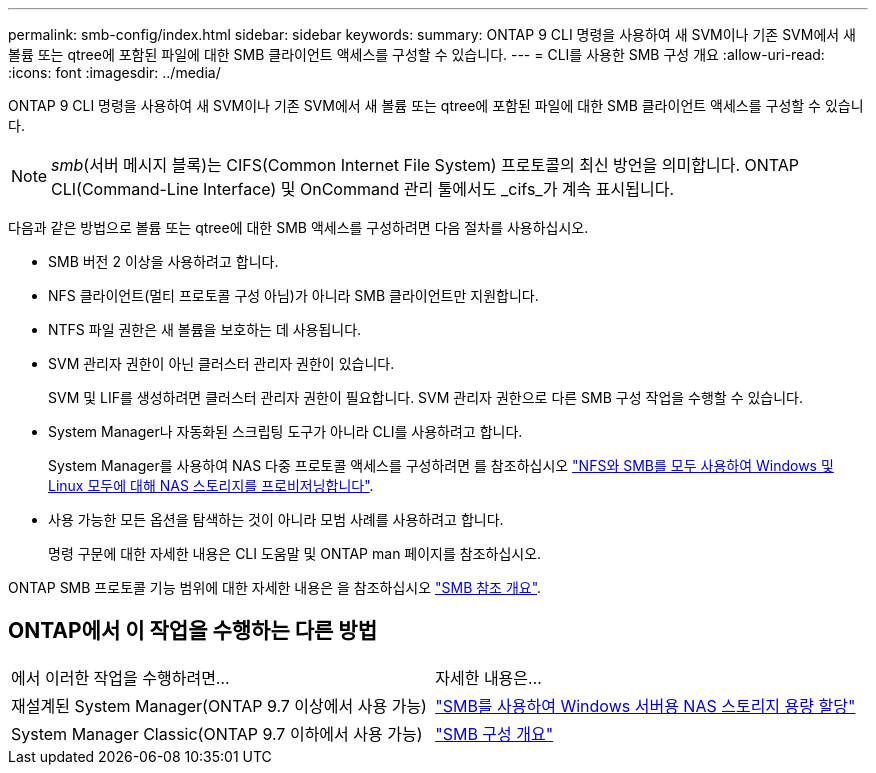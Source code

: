 ---
permalink: smb-config/index.html 
sidebar: sidebar 
keywords:  
summary: ONTAP 9 CLI 명령을 사용하여 새 SVM이나 기존 SVM에서 새 볼륨 또는 qtree에 포함된 파일에 대한 SMB 클라이언트 액세스를 구성할 수 있습니다. 
---
= CLI를 사용한 SMB 구성 개요
:allow-uri-read: 
:icons: font
:imagesdir: ../media/


[role="lead"]
ONTAP 9 CLI 명령을 사용하여 새 SVM이나 기존 SVM에서 새 볼륨 또는 qtree에 포함된 파일에 대한 SMB 클라이언트 액세스를 구성할 수 있습니다.

[NOTE]
====
_smb_(서버 메시지 블록)는 CIFS(Common Internet File System) 프로토콜의 최신 방언을 의미합니다. ONTAP CLI(Command-Line Interface) 및 OnCommand 관리 툴에서도 _cifs_가 계속 표시됩니다.

====
다음과 같은 방법으로 볼륨 또는 qtree에 대한 SMB 액세스를 구성하려면 다음 절차를 사용하십시오.

* SMB 버전 2 이상을 사용하려고 합니다.
* NFS 클라이언트(멀티 프로토콜 구성 아님)가 아니라 SMB 클라이언트만 지원합니다.
* NTFS 파일 권한은 새 볼륨을 보호하는 데 사용됩니다.
* SVM 관리자 권한이 아닌 클러스터 관리자 권한이 있습니다.
+
SVM 및 LIF를 생성하려면 클러스터 관리자 권한이 필요합니다. SVM 관리자 권한으로 다른 SMB 구성 작업을 수행할 수 있습니다.

* System Manager나 자동화된 스크립팅 도구가 아니라 CLI를 사용하려고 합니다.
+
System Manager를 사용하여 NAS 다중 프로토콜 액세스를 구성하려면 를 참조하십시오 link:https://docs.netapp.com/us-en/ontap/task_nas_provision_nfs_and_smb.html["NFS와 SMB를 모두 사용하여 Windows 및 Linux 모두에 대해 NAS 스토리지를 프로비저닝합니다"].

* 사용 가능한 모든 옵션을 탐색하는 것이 아니라 모범 사례를 사용하려고 합니다.
+
명령 구문에 대한 자세한 내용은 CLI 도움말 및 ONTAP man 페이지를 참조하십시오.



ONTAP SMB 프로토콜 기능 범위에 대한 자세한 내용은 을 참조하십시오 link:../smb-admin/index.html["SMB 참조 개요"].



== ONTAP에서 이 작업을 수행하는 다른 방법

|===


| 에서 이러한 작업을 수행하려면... | 자세한 내용은... 


| 재설계된 System Manager(ONTAP 9.7 이상에서 사용 가능) | link:../task_nas_provision_windows_smb.html["SMB를 사용하여 Windows 서버용 NAS 스토리지 용량 할당"] 


| System Manager Classic(ONTAP 9.7 이하에서 사용 가능) | link:https://docs.netapp.com/us-en/ontap-sm-classic/smb-config/index.html["SMB 구성 개요"^] 
|===